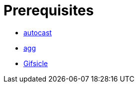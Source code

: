 // SPDX-FileCopyrightText: 2025 Shun Sakai
//
// SPDX-License-Identifier: Apache-2.0 OR MIT

= Prerequisites

* https://crates.io/crates/autocast[autocast]
* https://docs.asciinema.org/manual/agg/[agg]
* https://www.lcdf.org/gifsicle/[Gifsicle]
